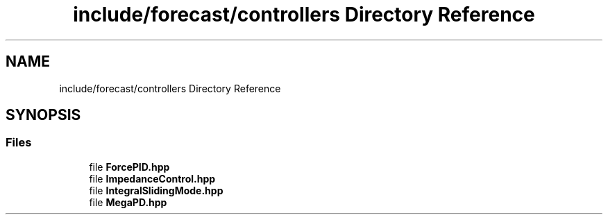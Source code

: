 .TH "include/forecast/controllers Directory Reference" 3 "Wed May 6 2020" "Version 0.1.0" "Forecast Nucleo Framework" \" -*- nroff -*-
.ad l
.nh
.SH NAME
include/forecast/controllers Directory Reference
.SH SYNOPSIS
.br
.PP
.SS "Files"

.in +1c
.ti -1c
.RI "file \fBForcePID\&.hpp\fP"
.br
.ti -1c
.RI "file \fBImpedanceControl\&.hpp\fP"
.br
.ti -1c
.RI "file \fBIntegralSlidingMode\&.hpp\fP"
.br
.ti -1c
.RI "file \fBMegaPD\&.hpp\fP"
.br
.in -1c
